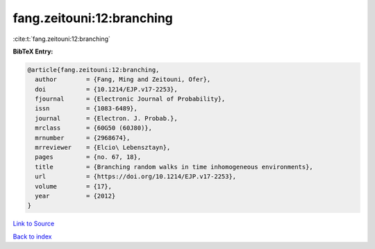 fang.zeitouni:12:branching
==========================

:cite:t:`fang.zeitouni:12:branching`

**BibTeX Entry:**

.. code-block:: bibtex

   @article{fang.zeitouni:12:branching,
     author        = {Fang, Ming and Zeitouni, Ofer},
     doi           = {10.1214/EJP.v17-2253},
     fjournal      = {Electronic Journal of Probability},
     issn          = {1083-6489},
     journal       = {Electron. J. Probab.},
     mrclass       = {60G50 (60J80)},
     mrnumber      = {2968674},
     mrreviewer    = {Elcio\ Lebensztayn},
     pages         = {no. 67, 18},
     title         = {Branching random walks in time inhomogeneous environments},
     url           = {https://doi.org/10.1214/EJP.v17-2253},
     volume        = {17},
     year          = {2012}
   }

`Link to Source <https://doi.org/10.1214/EJP.v17-2253},>`_


`Back to index <../By-Cite-Keys.html>`_
